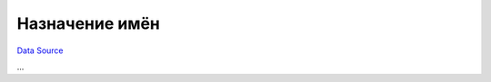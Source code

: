 Назначение имён
~~~~~~~~~~~~~~~
`Data Source`_

...

.. _Data Source: http://guide.in-portal.org/rus/index.php/K4:%D0%9D%D0%B0%D0%B7%D0%BD%D0%B0%D1%87%D0%B5%D0%BD%D0%B8%D0%B5_%D0%B8%D0%BC%D1%91%D0%BD
